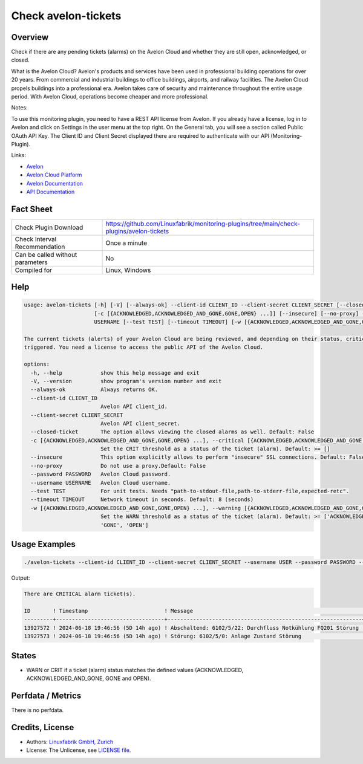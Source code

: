 Check avelon-tickets
====================

Overview
--------

Check if there are any pending tickets (alarms) on the Avelon Cloud and whether they are still open, acknowledged, or closed.

What is the Avelon Cloud?
Avelon's products and services have been used in professional building operations for over 20 years. From commercial and industrial buildings to office buildings, airports, and railway facilities. The Avelon Cloud propels buildings into a professional era. Avelon takes care of security and maintenance throughout the entire usage period. With Avelon Cloud, operations become cheaper and more professional.

Notes:

To use this monitoring plugin, you need to have a REST API license from Avelon.
If you already have a license, log in to Avelon and click on Settings in the user menu at the top right. On the General tab, you will see a section called Public OAuth API Key. The Client ID and Client Secret displayed there are required to authenticate with our API (Monitoring-Plugin).

Links:

* `Avelon <https://avelon.com>`_
* `Avelon Cloud Platform <https://avelon.cloud>`_
* `Avelon Documentation <https://avelon.cloud/docs>`_
* `API Documentation <https://avelon.cloud/swagger/swagger-ui/index.html?urls.primaryName=Public%20API#>`_


Fact Sheet
----------

.. csv-table::
    :widths: 30, 70
    
    "Check Plugin Download",                "https://github.com/Linuxfabrik/monitoring-plugins/tree/main/check-plugins/avelon-tickets"
    "Check Interval Recommendation",        "Once a minute"
    "Can be called without parameters",     "No"
    "Compiled for",                         "Linux, Windows"


Help
----

.. code-block:: text

    usage: avelon-tickets [-h] [-V] [--always-ok] --client-id CLIENT_ID --client-secret CLIENT_SECRET [--closed-ticket]
                          [-c [{ACKNOWLEDGED,ACKNOWLEDGED_AND_GONE,GONE,OPEN} ...]] [--insecure] [--no-proxy] --password PASSWORD --username
                          USERNAME [--test TEST] [--timeout TIMEOUT] [-w [{ACKNOWLEDGED,ACKNOWLEDGED_AND_GONE,GONE,OPEN} ...]]

    The current tickets (alerts) of your Avelon Cloud are being reviewed, and depending on their status, critical alerts or warnings can be        
    triggered. You need a license to access the public API of the Avelon Cloud.

    options:
      -h, --help            show this help message and exit
      -V, --version         show program's version number and exit
      --always-ok           Always returns OK.
      --client-id CLIENT_ID
                            Avelon API client_id.
      --client-secret CLIENT_SECRET
                            Avelon API client_secret.
      --closed-ticket       The option allows viewing the closed alarms as well. Default: False
      -c [{ACKNOWLEDGED,ACKNOWLEDGED_AND_GONE,GONE,OPEN} ...], --critical [{ACKNOWLEDGED,ACKNOWLEDGED_AND_GONE,GONE,OPEN} ...]
                            Set the CRIT threshold as a status of the ticket (alarm). Default: >= []
      --insecure            This option explicitly allows to perform "insecure" SSL connections. Default: False
      --no-proxy            Do not use a proxy.Default: False
      --password PASSWORD   Avelon Cloud password.
      --username USERNAME   Avelon Cloud username.
      --test TEST           For unit tests. Needs "path-to-stdout-file,path-to-stderr-file,expected-retc".
      --timeout TIMEOUT     Network timeout in seconds. Default: 8 (seconds)
      -w [{ACKNOWLEDGED,ACKNOWLEDGED_AND_GONE,GONE,OPEN} ...], --warning [{ACKNOWLEDGED,ACKNOWLEDGED_AND_GONE,GONE,OPEN} ...]
                            Set the WARN threshold as a status of the ticket (alarm). Default: >= ['ACKNOWLEDGED', 'ACKNOWLEDGED_AND_GONE',        
                            'GONE', 'OPEN']


Usage Examples
--------------

.. code-block:: bash

    ./avelon-tickets --client-id CLIENT_ID --client-secret CLIENT_SECRET --username USER --password PASSWORD --critical ACKNOWLEDGED OPEN

Output:

.. code-block:: text

    There are CRITICAL alarm ticket(s).

    ID       ! Timestamp                        ! Message                                                     ! State
    ---------+----------------------------------+-------------------------------------------------------------+-------------------------
    13927572 ! 2024-06-18 19:46:56 (5D 14h ago) ! Abschaltend: 6102/5/22: Durchfluss Notkühlung FQ201 Störung ! OPEN [CRITICAL]
    13927573 ! 2024-06-18 19:46:56 (5D 14h ago) ! Störung: 6102/5/0: Anlage Zustand Störung                   ! ACKNOWLEDGED [CRITICAL]


States
------

* WARN or CRIT if a ticket (alarm) status matches the defined values (ACKNOWLEDGED, ACKNOWLEDGED_AND_GONE, GONE and OPEN).


Perfdata / Metrics
------------------

There is no perfdata.


Credits, License
----------------

* Authors: `Linuxfabrik GmbH, Zurich <https://www.linuxfabrik.ch>`_
* License: The Unlicense, see `LICENSE file <https://unlicense.org/>`_.
